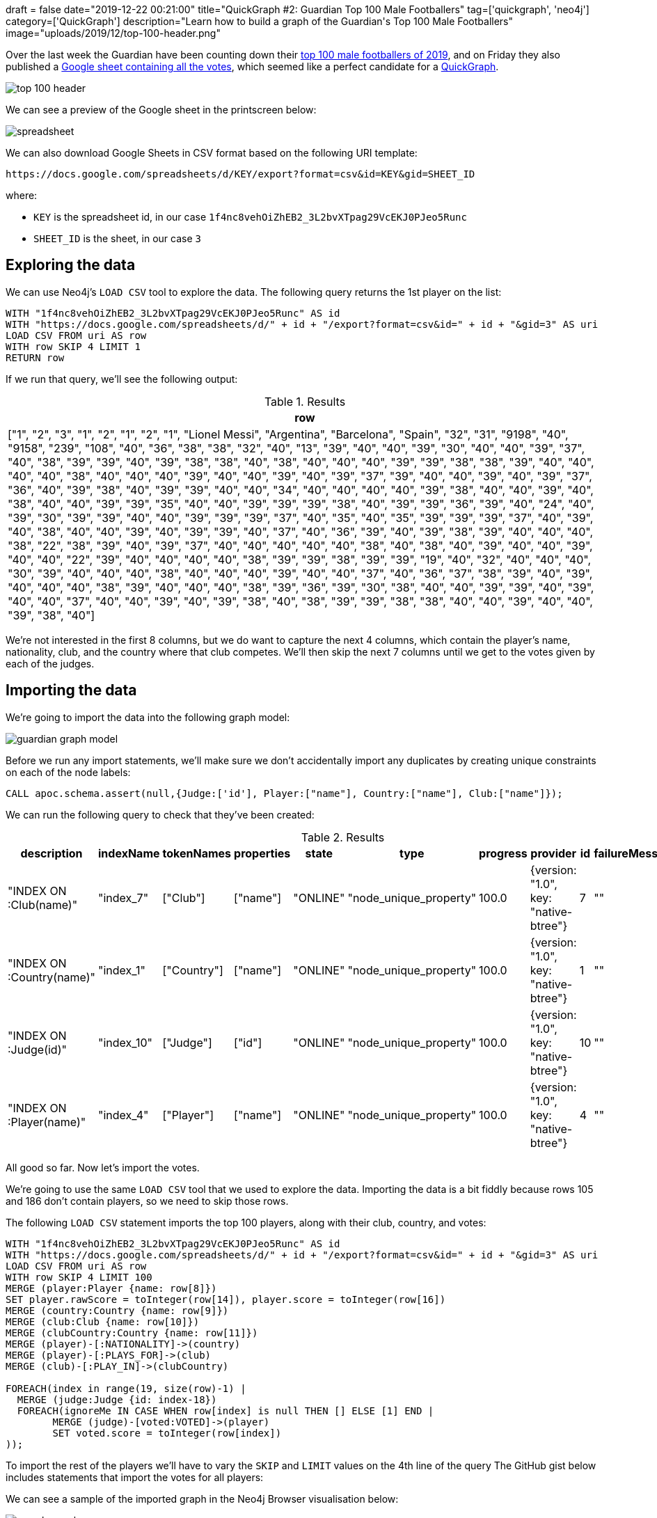 +++
draft = false
date="2019-12-22 00:21:00"
title="QuickGraph #2: Guardian Top 100 Male Footballers"
tag=['quickgraph', 'neo4j']
category=['QuickGraph']
description="Learn how to build a graph of the Guardian's Top 100 Male Footballers"
image="uploads/2019/12/top-100-header.png"
+++

Over the last week the Guardian have been counting down their https://www.theguardian.com/global/ng-interactive/2019/dec/17/the-100-best-male-footballers-in-the-world-2019[top 100 male footballers of 2019^], and on Friday they also published a https://docs.google.com/spreadsheets/d/1f4nc8vehOiZhEB2_3L2bvXTpag29VcEKJ0PJeo5Runc/edit#gid=3[Google sheet containing all the votes^], which seemed like a perfect candidate for a https://markhneedham.com/blog/tag/quickgraph/[QuickGraph^].

image::{{<siteurl>}}/uploads/2019/12/top-100-header.png[]

We can see a preview of the Google sheet in the printscreen below:

image::{{<siteurl>}}/uploads/2019/12/spreadsheet.png[]

We can also download Google Sheets in CSV format based on the following URI template:

[source, text]
----
https://docs.google.com/spreadsheets/d/KEY/export?format=csv&id=KEY&gid=SHEET_ID
----

where:

* `KEY` is the spreadsheet id, in our case `1f4nc8vehOiZhEB2_3L2bvXTpag29VcEKJ0PJeo5Runc`
* `SHEET_ID` is the sheet, in our case `3`

== Exploring the data

We can use Neo4j's `LOAD CSV` tool to explore the data.
The following query returns the 1st player on the list:

[source,cypher]
----
WITH "1f4nc8vehOiZhEB2_3L2bvXTpag29VcEKJ0PJeo5Runc" AS id
WITH "https://docs.google.com/spreadsheets/d/" + id + "/export?format=csv&id=" + id + "&gid=3" AS uri
LOAD CSV FROM uri AS row
WITH row SKIP 4 LIMIT 1
RETURN row
----

If we run that query, we'll see the following output:

.Results
[opts="header",cols="1"]
|===
| row
| ["1", "2", "3", "1", "2", "1", "2", "1", "Lionel Messi", "Argentina", "Barcelona", "Spain", "32", "31", "9198", "40", "9158", "239", "108", "40", "36", "38", "38", "32", "40", "13", "39", "40", "40", "39", "30", "40", "40", "39", "37", "40", "38", "39", "39", "40", "39", "38", "38", "40", "38", "40", "40", "40", "39", "39", "38", "38", "39", "40", "40", "40", "40", "38", "40", "40", "40", "39", "40", "40", "39", "40", "39", "37", "39", "40", "40", "39", "40", "39", "37", "36", "40", "39", "38", "40", "39", "39", "40", "40", "34", "40", "40", "40", "40", "39", "38", "40", "40", "39", "40", "38", "40", "40", "39", "39", "35", "40", "40", "39", "39", "39", "38", "40", "39", "39", "36", "39", "40", "24", "40", "39", "30", "39", "39", "40", "40", "39", "39", "39", "37", "40", "35", "40", "35", "39", "39", "39", "37", "40", "39", "40", "38", "40", "40", "39", "40", "39", "39", "40", "37", "40", "36", "39", "40", "39", "38", "39", "40", "40", "40", "38", "22", "38", "39", "40", "39", "37", "40", "40", "40", "40", "40", "38", "40", "38", "40", "39", "40", "40", "39", "40", "40", "22", "39", "40", "40", "40", "40", "38", "39", "39", "38", "39", "39", "19", "40", "32", "40", "40", "40", "30", "39", "40", "40", "40", "38", "40", "40", "40", "39", "40", "40", "37", "40", "36", "37", "38", "39", "40", "39", "40", "40", "40", "38", "39", "40", "40", "40", "38", "39", "36", "39", "30", "38", "40", "40", "39", "39", "40", "39", "40", "40", "37", "40", "40", "39", "40", "39", "38", "40", "38", "39", "39", "38", "38", "40", "40", "39", "40", "40", "39", "38", "40"]
|===

We're not interested in the first 8 columns, but we do want to capture the next 4 columns, which contain the player's name, nationality, club, and the country where that club competes.
We'll then skip the next 7 columns until we get to the votes given by each of the judges.

== Importing the data

We're going to import the data into the following graph model:

image::{{<siteurl>}}/uploads/2019/12/guardian-graph-model.svg[]

Before we run any import statements, we'll make sure we don't accidentally import any duplicates by creating unique constraints on each of the node labels:

[source,cypher]
----
CALL apoc.schema.assert(null,{Judge:['id'], Player:["name"], Country:["name"], Club:["name"]});
----

We can run the following query to check that they've been created:

.Results
[opts="header"]
|===
| description               | indexName  | tokenNames  | properties | state    | type                   | progress | provider                              | id | failureMessage
| "INDEX ON :Club(name)"    | "index_7"  | ["Club"]    | ["name"]   | "ONLINE" | "node_unique_property" | 100.0    | {version: "1.0", key: "native-btree"} | 7  | ""
| "INDEX ON :Country(name)" | "index_1"  | ["Country"] | ["name"]   | "ONLINE" | "node_unique_property" | 100.0    | {version: "1.0", key: "native-btree"} | 1  | ""
| "INDEX ON :Judge(id)"     | "index_10" | ["Judge"]   | ["id"]     | "ONLINE" | "node_unique_property" | 100.0    | {version: "1.0", key: "native-btree"} | 10 | ""
| "INDEX ON :Player(name)"  | "index_4"  | ["Player"]  | ["name"]   | "ONLINE" | "node_unique_property" | 100.0    | {version: "1.0", key: "native-btree"} | 4  | ""
|===

All good so far.
Now let's import the votes.

We're going to use the same `LOAD CSV` tool that we used to explore the data.
Importing the data is a bit fiddly because rows 105 and 186 don't contain players, so we need to skip those rows.

The following `LOAD CSV` statement imports the top 100 players, along with their club, country, and votes:

[source,cypher]
----
WITH "1f4nc8vehOiZhEB2_3L2bvXTpag29VcEKJ0PJeo5Runc" AS id
WITH "https://docs.google.com/spreadsheets/d/" + id + "/export?format=csv&id=" + id + "&gid=3" AS uri
LOAD CSV FROM uri AS row
WITH row SKIP 4 LIMIT 100
MERGE (player:Player {name: row[8]})
SET player.rawScore = toInteger(row[14]), player.score = toInteger(row[16])
MERGE (country:Country {name: row[9]})
MERGE (club:Club {name: row[10]})
MERGE (clubCountry:Country {name: row[11]})
MERGE (player)-[:NATIONALITY]->(country)
MERGE (player)-[:PLAYS_FOR]->(club)
MERGE (club)-[:PLAY_IN]->(clubCountry)

FOREACH(index in range(19, size(row)-1) |
  MERGE (judge:Judge {id: index-18})
  FOREACH(ignoreMe IN CASE WHEN row[index] is null THEN [] ELSE [1] END |
	MERGE (judge)-[voted:VOTED]->(player)
	SET voted.score = toInteger(row[index])
));
----

To import the rest of the players we'll have to vary the `SKIP` and `LIMIT` values on the 4th line of the query
The GitHub gist below includes statements that import the votes for all players:

++++
<script src="https://gist.github.com/mneedham/1ad3733452f90730fd3de7595121e637.js"></script>
++++

We can see a sample of the imported graph in the Neo4j Browser visualisation below:

image::{{<siteurl>}}/uploads/2019/12/sample-graph.svg[]

== Querying the graph

Now that we've imported the data, it's time to start querying it.
The Google sheet already contains the answers to the following questions:

* How many judges included each player in their top 40?
* How many judges voted for a player as their number 1?
* What's the top ranking that a player received?

Let's see what else we can learn.
The queries that follow use Neo4j's https://neo4j.com/developer/cypher-basics-i/[Cypher^] query language.

=== How many judges included the top 5 in their top 5?

[source,cypher]
----
MATCH (player:Player)
WHERE exists(player.score)
WITH player ORDER BY player.score DESC LIMIT 5
MATCH (player)<-[voted:VOTED]-()
WHERE voted.score >= 36
WITH player, 41-voted.score AS rank, count(*) AS count
RETURN player.name AS player,
       apoc.map.fromPairs(collect([rank, count])) AS votes,
       player.score AS score;
----

.How many judges included the top 5 in their top 5?
[opts="header", cols="1,3,1"]
|===
| player | votes | score
| "Lionel Messi"      | {`1`: 108, `2`: 69, `3`: 31, `4`: 10, `5`: 6} | 9158
| "Virgil van Dijk"   | {`1`: 77, `2`: 59, `3`: 30, `4`: 30, `5`: 8}  | 8849
| "Sadio Mané"        | {`1`: 22, `2`: 34, `3`: 46, `4`: 36, `5`: 28} | 8383
| "Cristiano Ronaldo" | {`1`: 11, `2`: 29, `3`: 53, `4`: 31, `5`: 28} | 8172
| "Mohamed Salah"     | {`1`: 5, `2`: 8, `3`: 16, `4`: 24, `5`: 29}   | 7421

|===

We can see that the judges overwhelmingly have Messi and van Dijk in their top 2.
This is not that surprising given that they finished 1st and 2nd in the https://en.wikipedia.org/wiki/The_Best_FIFA_Football_Awards_2019[The Best FIFA Football Awards 2019^] and https://en.wikipedia.org/wiki/2019_Ballon_d%27Or[2019 Ballon d'Or^].

Did any judges get the top 3 exactly right?

=== Which judges got the top 3 exactly correct?

[source,cypher]
----
MATCH (player1:Player {name: "Lionel Messi"})<-[:VOTED {score: 40}]-(judge)
MATCH (player2:Player {name: "Virgil van Dijk"})<-[:VOTED {score: 39}]-(judge)
MATCH (player3:Player {name: "Sadio Mané"})<-[:VOTED {score: 38}]-(judge)
WITH collect(judge.id) AS judges
RETURN size(judges) AS count, judges
----

.Which judges got the top 3 exactly correct?
[opts="header", cols="1,3"]
|===
| count | judges
| 14    | [179, 145, 102, 239, 187, 204, 220, 215, 144, 51, 202, 42, 79, 218]
|===

Only 14 out of 239 (or 6% of the) judges got the top 3 exactly right.
Football is clearly a game of different opinions!

Next let's see which clubs have fared best.

=== Which club has the most players on the list?

[source,cypher]
----
MATCH (club:Club)<-[:PLAYS_FOR]-(:Player)
RETURN club.name AS club, count(*) AS count
ORDER BY count DESC
LIMIT 10
----

.Which club has the most players on the list?
[opts="header"]
|===
| club | count
| "Real Madrid"       | 19
| "Manchester City"   | 17
| "Liverpool"         | 15
| "Juventus"          | 14
| "Bayern Munich"     | 14
| "Barcelona"         | 14
| "Paris St-Germain"  | 12
| "Chelsea"           | 11
| "Atlético Madrid"   | 10
| "Tottenham Hotspur" | 9
|===

Manchester City and Liverpool had very strong years, so it's not surprising to see that they have a lot of players on the list.
Real Madrid having the most players is a strange one given their relatively poor year.

Perhaps the players that they have on the list didn't receive many votes.
Let's tweak the query to sum the voting scores given to the players that play for those clubs

=== Which clubs have the highest ranking players on the list?

[source,cypher]
----
MATCH (club:Club)<-[:PLAYS_FOR]-(player:Player)
OPTIONAL MATCH (player)<-[voted:VOTED]-()
RETURN club.name, count(DISTINCT player) AS count, sum(voted.score) AS totalScore
ORDER BY totalScore DESC
LIMIT 10
----

.Which clubs have the highest ranking players on the list?
[opts="header"]
|===
| club | count | totalScore
| "Liverpool"         | 15    | 46803
| "Manchester City"   | 17    | 25915
| "Barcelona"         | 14    | 19154
| "Juventus"          | 14    | 15265
| "Real Madrid"       | 19    | 13078
| "Paris St-Germain"  | 12    | 12500
| "Ajax"              | 9     | 11608
| "Tottenham Hotspur" | 9     | 10956
| "Bayern Munich"     | 14    | 10255
| "Atlético Madrid"   | 10    | 4950
|===
That's more like it.

Liverpool are way clear at the top, which makes sense given they won the Champions League and have a big lead in this year's Premier League season.
After them come the 2018/2019 winners of the Premier League, La Liga, and Serie A, before we find Real Madrid in 5th place.

The top 10 contains 3 clubs that play in England, 3 clubs that play in Spain, and 1 each from the Netherlands, Germany, France, and Italy.
Let's next see which countries have the highest ranking players on the whole list.

=== Which countries have the highest ranking players on the list?

[source,cypher]
----
MATCH (club:Club)<-[:PLAYS_FOR]-(player:Player)
OPTIONAL MATCH (player)<-[voted:VOTED]-()
WITH club, count(DISTINCT player) AS count, sum(voted.score) AS totalScore
ORDER BY club, totalScore DESC
MATCH (club)-[:PLAY_IN]->(country)
RETURN country.name, sum(count) AS count, sum(totalScore) AS totalScore,
       collect([club.name, totalScore])[..5] AS clubs
ORDER BY totalScore DESC
LIMIT 5
----

.Which clubs have the highest ranking players on the list?
[opts="header", cols="1,1,1,6"]
|===
| club | count | totalScore | clubs
| "England"     | 85    | 94221      | [["Liverpool", 46803], ["Manchester City", 25915], ["Tottenham Hotspur", 10956], ["Chelsea", 4273], ["Arsenal", 2635]]
| "Spain"       | 62    | 37926      | [["Barcelona", 19154], ["Real Madrid", 13078], ["Atlético Madrid", 4950], ["Villarreal", 206], ["Valencia", 210]]
| "Italy"       | 49    | 21167      | [["Juventus", 15269], ["Napoli", 2638], ["Internazionale", 1174], ["Lazio", 491], ["Atalanta", 504]]
| "Germany"     | 33    | 13882      | [["Bayern Munich", 10255], ["Borussia Dortmund", 2655], ["RB Leipzig", 576], ["Bayer Leverkusen", 279], ["Borussia Mönchengladbach", 72]]
| "France"      | 26    | 13170      | [["Paris St-Germain", 12500], ["Lyon", 368], ["Lille", 108], ["Monaco", 52], ["Nice", 71]]
|===

Although both England and Spain had 3 players each in the top 10, the total score of those playing in England is almost twice as high as for those in Spain.
This is mostly due to the high ranking of Manchester City and Liverpool players.
Looking at the rest of the list, we can see that the top 5 countries are the big 5 European leagues, which is also where the majority of football's money lives.

That's all I can think of for now, but if you can think of any other analysis we can do on this data, let me know in the comments!
